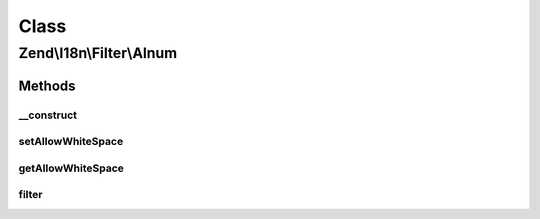 .. I18n/Filter/Alnum.php generated using docpx on 01/30/13 03:02pm


Class
*****

Zend\\I18n\\Filter\\Alnum
=========================

Methods
-------

__construct
+++++++++++

.. function:: __construct()


    Sets default option values for this instance

    :param array|Traversable|bool|null: 
    :param string|null: 



setAllowWhiteSpace
++++++++++++++++++

.. function:: setAllowWhiteSpace()


    Sets the allowWhiteSpace option

    :param bool: 

    :rtype: Alnum Provides a fluent interface



getAllowWhiteSpace
++++++++++++++++++

.. function:: getAllowWhiteSpace()


    Whether white space is allowed

    :rtype: bool 



filter
++++++

.. function:: filter()


    Defined by Zend\Filter\FilterInterface
    
    Returns $value as string with all non-alphanumeric characters removed

    :param mixed: 

    :rtype: string 



